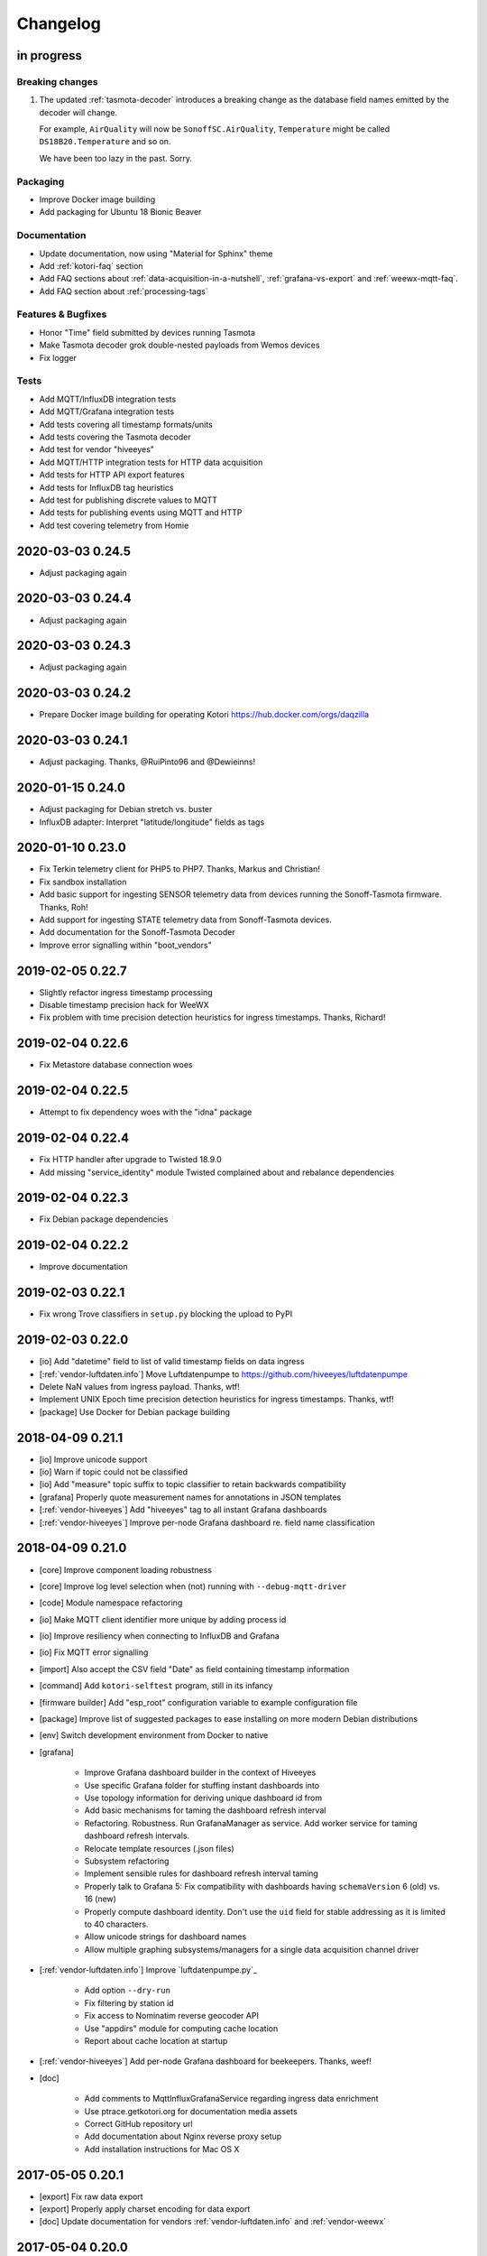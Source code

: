 *********
Changelog
*********


in progress
===========

Breaking changes
----------------
1. The updated :ref:`tasmota-decoder` introduces a breaking change as the
   database field names emitted by the decoder will change.

   For example, ``AirQuality`` will now be ``SonoffSC.AirQuality``,
   ``Temperature`` might be called ``DS18B20.Temperature`` and so on.

   We have been too lazy in the past. Sorry.


Packaging
---------
- Improve Docker image building
- Add packaging for Ubuntu 18 Bionic Beaver

Documentation
-------------
- Update documentation, now using "Material for Sphinx" theme
- Add :ref:`kotori-faq` section
- Add FAQ sections about :ref:`data-acquisition-in-a-nutshell`,
  :ref:`grafana-vs-export` and :ref:`weewx-mqtt-faq`.
- Add FAQ section about :ref:`processing-tags`

Features & Bugfixes
-------------------
- Honor "Time" field submitted by devices running Tasmota
- Make Tasmota decoder grok double-nested payloads from Wemos devices
- Fix logger

Tests
-----
- Add MQTT/InfluxDB integration tests
- Add MQTT/Grafana integration tests
- Add tests covering all timestamp formats/units
- Add tests covering the Tasmota decoder
- Add test for vendor "hiveeyes"
- Add MQTT/HTTP integration tests for HTTP data acquisition
- Add tests for HTTP API export features
- Add tests for InfluxDB tag heuristics
- Add test for publishing discrete values to MQTT
- Add tests for publishing events using MQTT and HTTP
- Add test covering telemetry from Homie


.. _kotori-0.24.5:

2020-03-03 0.24.5
=================
- Adjust packaging again


.. _kotori-0.24.4:

2020-03-03 0.24.4
=================
- Adjust packaging again


.. _kotori-0.24.3:

2020-03-03 0.24.3
=================
- Adjust packaging again


.. _kotori-0.24.2:

2020-03-03 0.24.2
=================
- Prepare Docker image building for operating Kotori
  https://hub.docker.com/orgs/daqzilla


.. _kotori-0.24.1:

2020-03-03 0.24.1
=================
- Adjust packaging. Thanks, @RuiPinto96 and @Dewieinns!


.. _kotori-0.24.0:

2020-01-15 0.24.0
=================
- Adjust packaging for Debian stretch vs. buster
- InfluxDB adapter: Interpret "latitude/longitude" fields as tags


.. _kotori-0.23.0:

2020-01-10 0.23.0
=================
- Fix Terkin telemetry client for PHP5 to PHP7. Thanks, Markus and Christian!
- Fix sandbox installation
- Add basic support for ingesting SENSOR telemetry data from devices running
  the Sonoff-Tasmota firmware. Thanks, Roh!
- Add support for ingesting STATE telemetry data from Sonoff-Tasmota devices.
- Add documentation for the Sonoff-Tasmota Decoder
- Improve error signalling within "boot_vendors"


.. _kotori-0.22.7:

2019-02-05 0.22.7
=================
- Slightly refactor ingress timestamp processing
- Disable timestamp precision hack for WeeWX
- Fix problem with time precision detection heuristics for ingress timestamps. Thanks, Richard!


.. _kotori-0.22.6:

2019-02-04 0.22.6
=================
- Fix Metastore database connection woes


.. _kotori-0.22.5:

2019-02-04 0.22.5
=================
- Attempt to fix dependency woes with the "idna" package


.. _kotori-0.22.4:

2019-02-04 0.22.4
=================
- Fix HTTP handler after upgrade to Twisted 18.9.0
- Add missing "service_identity" module Twisted complained about and rebalance dependencies


.. _kotori-0.22.3:

2019-02-04 0.22.3
=================
- Fix Debian package dependencies


.. _kotori-0.22.2:

2019-02-04 0.22.2
=================
- Improve documentation


.. _kotori-0.22.1:

2019-02-03 0.22.1
=================
- Fix wrong Trove classifiers in ``setup.py`` blocking the upload to PyPI


.. _kotori-0.22.0:

2019-02-03 0.22.0
=================
- [io] Add "datetime" field to list of valid timestamp fields on data ingress
- [:ref:`vendor-luftdaten.info`] Move Luftdatenpumpe to https://github.com/hiveeyes/luftdatenpumpe
- Delete NaN values from ingress payload. Thanks, wtf!
- Implement UNIX Epoch time precision detection heuristics for ingress timestamps. Thanks, wtf!
- [package] Use Docker for Debian package building


.. _kotori-0.21.1:

2018-04-09 0.21.1
=================
- [io] Improve unicode support
- [io] Warn if topic could not be classified
- [io] Add "measure" topic suffix to topic classifier to retain backwards compatibility
- [grafana] Properly quote measurement names for annotations in JSON templates
- [:ref:`vendor-hiveeyes`] Add "hiveeyes" tag to all instant Grafana dashboards
- [:ref:`vendor-hiveeyes`] Improve per-node Grafana dashboard re. field name classification


.. _kotori-0.21.0:

2018-04-09 0.21.0
=================
- [core] Improve component loading robustness
- [core] Improve log level selection when (not) running with ``--debug-mqtt-driver``
- [code] Module namespace refactoring
- [io] Make MQTT client identifier more unique by adding process id
- [io] Improve resiliency when connecting to InfluxDB and Grafana
- [io] Fix MQTT error signalling
- [import] Also accept the CSV field "Date" as field containing timestamp information
- [command] Add ``kotori-selftest`` program, still in its infancy
- [firmware builder] Add "esp_root" configuration variable to example configuration file
- [package] Improve list of suggested packages to ease installing on more modern Debian distributions
- [env] Switch development environment from Docker to native

- [grafana]

    - Improve Grafana dashboard builder in the context of Hiveeyes
    - Use specific Grafana folder for stuffing instant dashboards into
    - Use topology information for deriving unique dashboard id from
    - Add basic mechanisms for taming the dashboard refresh interval
    - Refactoring. Robustness. Run GrafanaManager as service. Add worker service for taming dashboard refresh intervals.
    - Relocate template resources (.json files)
    - Subsystem refactoring
    - Implement sensible rules for dashboard refresh interval taming
    - Properly talk to Grafana 5: Fix compatibility with dashboards having ``schemaVersion`` 6 (old) vs. 16 (new)
    - Properly compute dashboard identity. Don't use the ``uid`` field for stable addressing as it is limited to 40 characters.
    - Allow unicode strings for dashboard names
    - Allow multiple graphing subsystems/managers for a single data acquisition channel driver

- [:ref:`vendor-luftdaten.info`] Improve `luftdatenpumpe.py`_

    - Add option ``--dry-run``
    - Fix filtering by station id
    - Fix access to Nominatim reverse geocoder API
    - Use "appdirs" module for computing cache location
    - Report about cache location at startup

- [:ref:`vendor-hiveeyes`] Add per-node Grafana dashboard for beekeepers. Thanks, weef!

- [doc]

    - Add comments to MqttInfluxGrafanaService regarding ingress data enrichment
    - Use ptrace.getkotori.org for documentation media assets
    - Correct GitHub repository url
    - Add documentation about Nginx reverse proxy setup
    - Add installation instructions for Mac OS X



.. _kotori-0.20.1:

2017-05-05 0.20.1
=================
- [export] Fix raw data export
- [export] Properly apply charset encoding for data export
- [doc] Update documentation for vendors :ref:`vendor-luftdaten.info` and :ref:`vendor-weewx`


.. _kotori-0.20.0:

2017-05-04 0.20.0
=================
- Re-add export/influx.py lost during refactoring
- Fix InfluxDB UDP data acquisition
- Tap into error signalling over MQTT
- Minor updates to vendor :ref:`vendor-luftdaten.info` docs & co.


.. _kotori-0.19.1:

2017-05-03 0.19.1
=================
- Fix regression re. CSV data acquisition


.. _kotori-0.19.0:

2017-04-25 0.19.0
=================
- Vendor :ref:`vendor-luftdaten.info`:

    - Update Grafana dashboard "grafana-by-location.json". Thanks, Richard!
    - Update documentation

- Fix data convergence re. “time” field


.. _kotori-0.18.2:

2017-04-24 0.18.2
=================
- Attempt to improve InfluxDB write performance by using UDP protocol for vendor :ref:`vendor-luftdaten.info`


.. _kotori-0.18.1:

2017-04-24 0.18.1
=================
- Fix variable naming, references, data conversion and exception handling
- Attempt to improve InfluxDB write performance
- luftdatenpumpe: Configure Nominatim cache directory conditionally


.. _kotori-0.18.0:

2017-04-24 0.18.0
=================
- Improve InfluxDB database creation behaviour
- :ref:`vendor-luftdaten.info`:

    - Add geospatial data acquisition capabilities
    - Improve `luftdatenpumpe.py`_:

        - Generic commandline interface
        - Caching for Nominatim responses
        - Appropriate timestamp mungling
        - Documentation

    - Add ``LuftdatenGrafanaManager`` for provisioning appropriate Grafana dashboards


.. _kotori-0.17.0:

2017-04-21 0.17.0
=================
- :ref:`firmware-builder` improvements:

    - Don't pull **all** build parameters into the artefact filename
      as this might raise ``OSError: [Errno 63] File name too long``.
    - Automatically derive "MQTT_TOPIC" from telemetry channel address information
    - Update firmware builder configuration for vendor :ref:`vendor-hiveeyes`


.. _kotori-0.16.0:

2017-04-19 0.16.0
=================
- Add standalone program “`luftdatenpumpe.py`_”
  to request data from `live data API of luftdaten.info <https://api.luftdaten.info/static/v1/data.json>`_,
  enrich geospatial information and publish to MQTT bus. Thanks, Richard!
- Add documentation and configuration for vendor :ref:`vendor-luftdaten.info`. Thanks again, Richard!
- Fix HTTP routing for :ref:`firmware-builder`
- Fix python module dependency woes re. OpenSSL on Darwin vs. Linux
- Make Kotori run even without having “pandas” installed (w/o “export” extras)
- Improve error logging in bootstrapping phase
- Add support for architecture "ESP" to :ref:`firmware-builder`
- Make transaction logging interval configurable, default to 60 seconds to reduce log traffic significantly
- Add vendor :ref:`vendor-weewx`: Tune MQTT data acquisition to support the weeWX_ weather station software. Thanks, Jan!


.. _kotori-0.15.0:

2017-03-29 0.15.0
=================
- Add CSV convenience for importing data from http://archive.luftdaten.info/
- Fix CSV import exception handling


.. _kotori-0.14.3:

2017-03-22 0.14.3
=================
- Properly use MQTT authentication also when publishing MQTT messages received via HTTP


.. _kotori-0.14.2:

2017-03-22 0.14.2
=================
- Fix setup.py again


.. _kotori-0.14.1:

2017-03-22 0.14.1
=================
- Fix setup.py


.. _kotori-0.14.0:

2017-03-21 0.14.0
=================
- Connect to the MQTT broker with authentication (default: kotori/kotori)
  to be able to apply Mosquitto ACLs to distinct MQTT topics. Thanks, Alex!


.. _kotori-0.13.0:

2017-03-20 0.13.0
=================
- Concurrency improvements: Don’t use the main reactor thread for
  MQTT message processing, use a different thread pool instead.


.. _kotori-0.12.3:

2017-03-20 0.12.3
=================
- Ubuntu 16.04 compatibility: Nail some more Python dependency modules. Thanks, Alex!


.. _kotori-0.12.2:

2017-03-20 0.12.2
=================
- Work on Ubuntu 16.04 compatibility: Nail some more Python dependency modules


.. _kotori-0.12.1:

2017-03-20 0.12.1
=================
- Add Python dependency “python-dateutil”


.. _kotori-0.12.0:

2017-03-16 0.12.0
=================
- Tap into data transmission from Homie_-based sensor nodes for ESP8266 (e.g. `node-wifi-mqtt-homie.ino`_).
  See also :ref:`json-homie`. Thanks, Alex!


.. _kotori-0.11.5:

2017-03-16 0.11.5
=================
- Prepare CSV import of http://archive.luftdaten.info/. Thanks, Richard!

    - Allow semicolon (``;``) as separator for CSV import
    - Allow CSV field ``timestamp`` as alias for datetime

- Publish Grafana v4.2.0-beta1 debian packages to package repository,
  see :ref:`foundation-packages` and :ref:`setup-debian`.

- Fix SSL runtime dependency woes ``AttributeError: 'module' object has no attribute 'OP_NO_TLSv1_1'``
  with Twisted-17.1.0 vs. python-openssl vs. pyOpenSSL. Thanks, Matthias!


.. _kotori-0.11.4:

2017-02-12 0.11.4
=================
- Don’t always send http responses as text/plain
- Catch MongoDB database errors, log and respond appropriately


.. _kotori-0.11.3:

2017-02-12 0.11.3
=================
- Upgrade some Python modules


.. _kotori-0.11.2:

2017-02-12 0.11.2
=================
- Fix Grafana dashboard builder for vendor :ref:`vendor-hiveeyes`


.. _kotori-0.11.1:

2017-02-01 0.11.1
=================
- Data export: Fix addressing with relative timestamp, e.g. /data.txt?from=now-30d
  as well as proper handling of ``include`` and ``exclude`` url parameters


.. _kotori-0.11.0:

2017-01-31 0.11.0
=================
- Get rid of ``/bus/mqtt`` in URI for HTTP API
- Delegate MQTT message processing to separate thread
- Run ``CREATE DATABASE`` only once to improve performance
- Accept timestamp field ``time`` from sensor readings
- Improve HTTP ingress channel performance, use appropriate worker threading
- Add data acquisition channel using CSV over HTTP for single and bulk readings
- Make CSV import format compatible with data from Open Hive and Beelogger. Cheers Clemens and Markus!
- Grafana Dashboard builder subsystem

    - Improve robustness
    - Add new fields to existing panels on demand. Thanks, Smilie!
    - Improve panel generator for vendor :ref:`vendor-hiveeyes`

- Refactor data transformation machinery subsystems
- Add API endpoints and routing for creating timeseries annotations
- Start introducing :ref:`MQTT content type signalling <hiveeyes:topology-spec-0.2>`
- Drop support for InfluxDB 0.8
- Verify compatibility against InfluxDB 1.1.1, see also:

    - https://docs.influxdata.com/influxdb/v1.1/administration/differences/
    - https://github.com/influxdata/influxdb/blob/master/CHANGELOG.md#v111-2016-12-06

- Verify compatibility against Grafana 4.1.1, see also:

    - http://docs.grafana.org/guides/whats-new-in-v4/
    - http://docs.grafana.org/guides/whats-new-in-v4-1/
    - https://github.com/grafana/grafana/blob/master/CHANGELOG.md#411-2017-01-11

- Add ``mongod`` as Debian package dependency, required for CSV acquisition support

- Improve documentation
- Improve logging


.. _kotori-0.10.10:

2016-10-31 0.10.10
==================
- Fix Debian package re. superfluous “local” folder containing a redundant Python virtualenv. Thanks Smilie!
- Fix receiving discrete measurements via MQTT. Thanks Karsten and Clemens!
- Update Git repository url for hacking on Kotori
- Improve documentation


.. _kotori-0.10.9:

2016-07-12 0.10.9
=================
- Documentation updates, add system diagrams to vendor :ref:`vendor-hiveeyes`
- Export csv and json data with ISO format timestamps to satisfy dygraphs rendering in Firefox
- Don't add "pad=true" or "backfill=true" when "interpolate=true" parameter was obtained from URL
- Improve robustness of http api parameter evaluation and passing
- Improve Vega asset loading: Use https resources, better safe than sorry
- Add export format ".tsv" (text/tab-separated-values)


2016-07-10 0.10.7
=================
- Update documentation
- Rebuild without having "ggplot" installed on the build host


2016-07-10 0.10.6
=================
- Fix timeseries plotting by using “pad” and “backfill” appropriately
- Add export parameters "exclude", "include", "interpolate" and "sorted"
- Fix data routing and processing
- Add license to documentation
- Quick hack for making :ref:`firmware-builder` endpoint not convert numeric values to floats
- Packaging fixes


.. _kotori-0.10.5:

2016-07-05 0.10.5
=================
- Attempt to fix huge dependency chain when installing with --install-recommends --install-suggests


2016-07-05 0.10.4
=================
- Fix missing runtime dependency "simplejson" (required by cornice)


2016-07-02 0.10.3
=================
- Use matplotlib “agg” backend
- Improve ggplot rendering context, add font for rendering xkcd theme
- Upgrade to pandas 0.18.1


2016-07-02 0.10.2
=================
- Honor https scheme in reverse proxy setups
- Packaging: Remove Python dependency on crossbar, can be installed through ``pip install crossbar==0.13.0``
- Packaging: Depend on more distribution packages to reduce package size


2016-07-01 0.10.1
=================

Packaging
---------
- Fix Debian runtime dependencies

Data export
-----------
- Always emit lowercase values from ``WanBusStrategy.sanitize_db_identifier()``
- When querying InfluxDB, quote table name (series/measurement) if identifier starts with a numeric value
- Add "exclude" parameter to HTTP API for mitigating scaling/outlier problems when plotting
- Fix "Excel worksheet name must be <= 31 chars." by introducing "compact" title


.. _kotori-0.10.0:

2016-06-29 0.10.0
=================
- Flexible InfluxDB data export and plotting machinery through HTTP,
  see :ref:`data-export` and :ref:`forward-http-to-influx`.
- Some words about the background and configuration of the :ref:`firmware-builder`.


.. _kotori-0.9.0:

2016-06-17 0.9.0
================
- Add :ref:`firmware-builder` for automated builds
  of Arduino projects for vendor :ref:`vendor-hiveeyes`.


.. _kotori-0.8.0:

2016-06-06 0.8.0
================

General
-------
- Add HTTP-to-MQTT protocol forwarder component, see :ref:`forward-http-to-mqtt`
- Add Terkin PHP, a HTTP API library for :ref:`daq-php`, supports PHP5 and PHP4
- Relocate configuration blueprints in etc/examples

Bugfixes
--------
- Update default credentials for Grafana 3.x compatibility (admin/admin)
- Start HTTP server service only once, even when having multiple HTTP-to-X forwarders defined

Documentation
-------------
- Improve: Software releasing, package building and publishing. Both amd64 and armhf.
  See :ref:`kotori-release`, :ref:`kotori-build` and :ref:`setup-debian`.
- Improve: :ref:`getting-started`, :ref:`vendor-hiveeyes` and :ref:`setup-arch-linux`
- Add licenses AGPL 3.0 and EUPL 1.2
- Start :ref:`grafana-handbook` and :ref:`kotori-handbook` with appropriate clients
- Improve :ref:`application-mqttkit`
- Add :ref:`sawtooth-signal`
- Add :ref:`mosquitto-on-osx`
- Various improvements across the board
- Add a whole section about :ref:`data-acquisition` to the handbook providing
  a tour around the different ways to transmit telemetry data.
  This is Terkin in the belly of Kotori.


.. _kotori-0.7.1:

2016-05-22 0.7.1
================
- Update default credentials for Grafana 3.x in Kotori configuration (admin/admin)


2016-05-22 0.7.0
================

Vendor :ref:`vendor-hiveeyes`
-----------------------------
- Integrate and absorb communication style and subsystems of :ref:`vendor-hiveeyes`/:ref:`beradio` into core
- Refactor into generic Twisted service *MqttInfluxGrafanaService*,
  then implement the :ref:`vendor-hiveeyes` vendor application on top of it

Vendor :ref:`vendor-lst`
------------------------
- Improve command line tooling per ``lst-message <channel> info``:
  Display common information about a data channel like the
  configuration object and the names of all structs.
- Improve logging and debugging
- Optionally put legend on the right hand side of the graph

General
-------
- Improve configuration, logging, debugging and documentation
- Improve internal settings handling and application bootstrapping
- Introduce service-in-service infrastructure
- Make default Grafana panel not use ``steppedLines: true``,
  smooth lines are more beautiful when displaying sine curves
- Add *MqttKitApplication*, a generic application modeled after
  and using the :ref:`vendor-hiveeyes` vendor infrastructure
- Add *PahoMqttAdapter*: Migrate from `twisted-mqtt`_ to the
  *Eclipse Paho MQTT Python client library* `paho-mqtt`_,
  to enable running more than one MQTT adapter instance
- Introduce concept of "applications", which are native Twisted services
  and can be bootstrapped by defining them in the configuration file
- Add composite application completely declared by configuration settings
- Adapt :ref:`vendor-hydro2motion` and :ref:`vendor-lst` to infrastructure changes
- Upgrade libraries Twisted, autobahn, crossbar, msgpack and influxdb
- Improve Grafana gracefulness when finding a corrupt panel
- Overhaul configuration subsystem
- Try to reconnect to MQTT broker in interval if initial connection fails
- Add license, improve packaging and package publishing

Documentation
-------------
- Document how to :ref:`run-on-pypy`
- Improve documentation at :ref:`kotori-about` and :ref:`kotori-readme`
- Add CSS3 Hexagon Buttons 1.0.1 and more static assets
- Add Entypo pictograms by Daniel Bruce


2016-03-27 0.6.0
================

Vendor :ref:`vendor-lst`
------------------------
- resolve collision on parsed C header files when using identical filenames for different channels
- add project "proptest"

Vendor :ref:`vendor-hiveeyes`
-----------------------------
- improve configuration file “hiveeyes.ini” and logging
- fix Grafana panel creation re. Grafana 2.6.0 compatibility, Grafana 2.1.3 still works though
- fix Grafana panel creation re. InfluxDB select expression
- don’t put global realm “hiveeyes” into Grafana dashboard name
- improve Grafana panel automation
- accept single values on mqtt topic
- tune the default Grafana dashboard and panel
- documentation updates

Packaging
---------
- Modularize python dependencies into extra features
- Debian packaging using FPM

    - Read designated package version from setup.py
    - Use virtualenv-tools for relocating virtualenvs
    - Add systemd service configuration file

Miscellaneous
-------------
- Documentation refactoring and improvements


2015-11-26 0.5.1
================
- overhaul configuration files, activate “hydro2motion” channel with vendor :ref:`vendor-lst`
- fix hydro2motion re. database authentication
- lst: improve documentation


2015-11-26 0.5.0
================

Vendor :ref:`vendor-lst`
------------------------
- add sattracker application
- fix WAMP serialization error when publishing binary data (e.g. "char 0x9c") by using MsgPack serialization
- augment c source file before compilation re. ``#include "mbed.h"`` vs. ``#include "stdint.h"``
- parse transformation rules from source code annotation
- apply transformation rules before publishing to software bus
- fix grafana dashboard update when having no panels
- nasty hack to get proper struct initializer data from CParser results
- show “average” column in Grafana
- flexible compiler detection re. Linux vs. Mac OSX (MacPorts)
- improve error handling when using interactive commands
- explicitly convert values to float when evaluating SymPy expressions
- influxdb: prevent float<->integer casting errors by converting all numerical values to float
- upgrade to python influxdb-2.10.0
- rename ``etc/lst-h2m.ini`` to ``etc/lst.ini``
- generalize h2m-message and sattracker-message into lst-message
- specify configuration file via KOTORI_CONFIG environment variable
- add “lst-message list-channels” command
- wording: change “application” to “channel”
- refactor configuration mechanics


.. _v0.4.0:

2015-11-20 0.4.0
================

Proof-of-concept for vendor :ref:`vendor-lst`
---------------------------------------------
- add struct definitions of h2m project
- add basic udp message sender in c++ based on h2m struct definitions
- add infrastructure for parsing schema mappings from c/c++ header files based on pyclibrary
- instantiate structs from compiled c/c++ header files/libraries
- introduce struct registry for bookkeeping and runtime dispatching
- decouple lst/h2m specific struct registry behavior based on ID attribute
- add initial docs about lst/h2m spikes
- properly tweak "h2m_structs.h" to be grokked by patched pyclibrary
- make message receiving actually work in dry-dock, improve pretty-printing
- add command line entrypoint “h2m-message” with “decode” and “info” actions
- implement “h2m-message send”
- lst main application component: receive, decode and store binary messages
- automatic Grafana dashboard- and panel creation

General improvements
--------------------
- add release and documentation infrastructure through Makefile targets
- fix panel generation for vendor hiveeyes
- use nanosecond time precision with InfluxDB
- lst: honour struct field order in Grafana
- add more details to Grafana dashboard panels
- improve error messages “h2m-message send/decode”
- generalize c library adapter, multi-project capabilities for vendor lst


.. _Kotori 0.3.2:

2015-11-06 0.3.2
================

Proof-of-concept for vendor :ref:`vendor-hiveeyes`
--------------------------------------------------
- upgrade foundation libraries: Twisted, Autobahn, Crossbar
- receive messages via MQTT and store data points into InfluxDB
- storage: add support for InfluxDB 0.9
- storage: minor tweaks to enable influxdb database authentication
- receive telemetry data from BERadio
- grafana datasource- and dashboard automation
- Sort "collect_fields" result before passing to grafana manager

Vendor :ref:`vendor-hydro2motion`
---------------------------------
- refactor hydro2motion code

User interface
--------------
- add frontend foundation based on Pyramid web framework
- add jQuery, Bootstrap, Fontawesome, html5shiv and respond.js
- add material design for bootstrap
- add prototype html based on SB Admin 2 bootstrap template
- add modernizr and underscore
- add foundation for page transitions from codrops
- http: cache really static resources longer than volatile ones
- ui: add pages with page transitions, about content, etc.

General improvements
--------------------
- refactor project layout
- use configuration file instead of hardcoded configuration values
- improve logging


2015-05-21 0.2.2
================
- hydro2motion: production improvements from May 2015 in Rotterdam


2015-05-01 0.2.1
================

Vendor :ref:`vendor-hydro2motion`
---------------------------------
- ui: set map position to Munich
- ui: add lat long conversion
- backend: use InfluxDB on localhost
- backend: process complete Fuelcell telemetry data package


2015-04-24 0.2.0
================

Proof-of-concept for vendor :ref:`vendor-hydro2motion`
------------------------------------------------------
- ui: add d3 and rickshaw
- ui: add timeseries prototype
- ui: add cbuffer.js
- ui: use ringbuffer for telemetry data
- backend: more convenient default setting: listen on all interfaces
- sensors: add temp sensor
- backend: store telemetry data to sqlite database
- middleware: reduce lag because of debug messages
- middleware: disable heartbeat
- backend: add mongodb adapter
- ui: add leaflet map
- ui: fix image baseurl for leaflet.js
- ui: add marker to leaflet widget
- ui: be graceful to old wire format for telemetry data
- backend: store latitude and longitude into databases
- ui: mapview: let the marker follow the position (map.panTo), but disable it
- backend: add database adapter for InfluxDB and some documentation along the lines
- improve documentation


2015-03-18 0.1.1
================
- ui/backend: add persistent configuration store
- ui: add bootstrap-editable css
- namespace refactoring from ilaundry.node to kotori.node
- upgrade javascript libraries to autobahn 0.10.1, add crossbar configuration
- partial upgrade to autobahn 0.10.1
- backend: add udp adapter


2014-01-21 0.1.0
================
- node: reactivate heartbeat
- node: mplayer user-agent hack for correctly spelling umlauts
- ui: indicate motion activity from node
- ui: indicate node online/offline state
- ui: indicate privacy mode
- ui: button for toggling operator presence
- ether: refactored node registration, send hostname along
- ui: layout refactoring, display more details


2014-01-13 0.0.4
================
- ui: introduce Bootstrap, jQuery, underscore, etc.
- ui: reflect multinode capabilities


2014-01-13 0.0.3
================
- modularized into three components: master, node, web
- single-daemon mode
- first feature set on top of Adafruit_BBIO.GPIO


2014-01-05 0.0.2
================
- Multiple nodes for real [NodeRegistry]


2014-01-05 0.0.1
================

Proof-of-concept for vendor :ref:`vendor-ilaundry`
--------------------------------------------------
- Two daemons: master service and node service
- Communication infrastructure on top of Autobahn using PubSub
- Text-to-speech on top of Google Translate TTS
- Basic HTML Dashboard GUI for sending text messages


